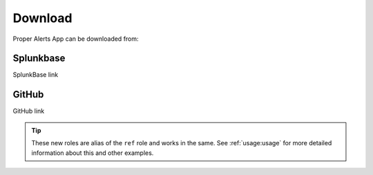 Download
========

Proper Alerts App can be downloaded from:

Splunkbase
----------
        
SplunkBase link

GitHub
------

GitHub link


.. tip::

   These new roles are alias of the ``ref`` role and works in the same.
   See :ref:`usage:usage` for more detailed information about this and other examples.
   
.. tabs::

   .. tab:: Tooltip style

      To *force* the floating window to be a tooltip, you can use ``:hoverxreftooltip:`` role instead.

      .. code-block:: rst

         This will :hoverxreftooltip:`show a tooltip <hoverxref:hoverxref>` in the linked words.

      it will be rendered to:

      This will :hoverxreftooltip:`show a tooltip <hoverxref:hoverxref>` in the linked words.


   .. tab:: Modal style

      To *force* the floating window to be a modal, you can use ``:hoverxrefmodal:`` role instead.

      .. code-block:: rst

         This will :hoverxrefmodal:`show a modal <hoverxref:hoverxref>` in the linked words.

      it will be rendered to:

      This will :hoverxrefmodal:`show a modal <hoverxref:hoverxref>` in the linked words.
      
